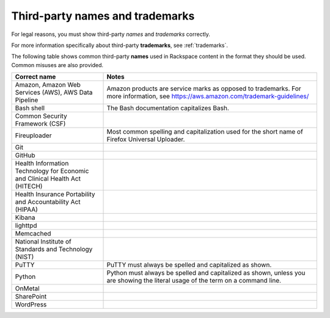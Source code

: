 .. _third-party-names-and-trademarks:

================================
Third-party names and trademarks
================================

For legal reasons, you must show third-party *names* and *trademarks*
correctly.

For more information specifically about third-party **trademarks**, see
:ref:`trademarks`.

The following table shows common third-party **names** used in
Rackspace content in the format they should be used. Common misuses are
also provided.

.. list-table::
   :widths: 30 70
   :header-rows: 1

   * - Correct name
     - Notes
   * - Amazon, Amazon Web Services (AWS), AWS Data Pipeline
     - Amazon products are service marks as opposed to trademarks. For more
       information, see https://aws.amazon.com/trademark-guidelines/
   * - Bash shell
     - The Bash documentation capitalizes Bash.
   * - Common Security Framework (CSF)
     -
   * - Fireuploader
     - Most common spelling and capitalization used for the short name of Firefox Universal Uploader.
   * - Git
     -
   * - GitHub
     -
   * - Health Information Technology for Economic and Clinical Health Act (HITECH)
     -
   * - Health Insurance Portability and Accountability Act (HIPAA)
     -
   * - Kibana
     -
   * - lighttpd
     -

   * - Memcached
     -
   * - National Institute of Standards and Technology (NIST)
     -
   * - PuTTY
     - PuTTY must always be spelled and capitalized as shown.
   * - Python
     - Python must always be spelled and capitalized as shown, unless you are
       showing the literal usage of the term on a command line.
   * - OnMetal
     -
   * - SharePoint
     -
   * - WordPress
     -
